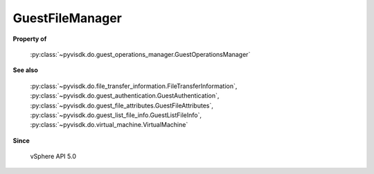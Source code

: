
================================================================================
GuestFileManager
================================================================================


**Property of**
    
    :py:class:`~pyvisdk.do.guest_operations_manager.GuestOperationsManager`
    
**See also**
    
    :py:class:`~pyvisdk.do.file_transfer_information.FileTransferInformation`,
    :py:class:`~pyvisdk.do.guest_authentication.GuestAuthentication`,
    :py:class:`~pyvisdk.do.guest_file_attributes.GuestFileAttributes`,
    :py:class:`~pyvisdk.do.guest_list_file_info.GuestListFileInfo`,
    :py:class:`~pyvisdk.do.virtual_machine.VirtualMachine`
    
**Since**
    
    vSphere API 5.0
    
.. 'autoclass':: pyvisdk.mo.guest_file_manager.GuestFileManager
    :members:
    :inherited-members: